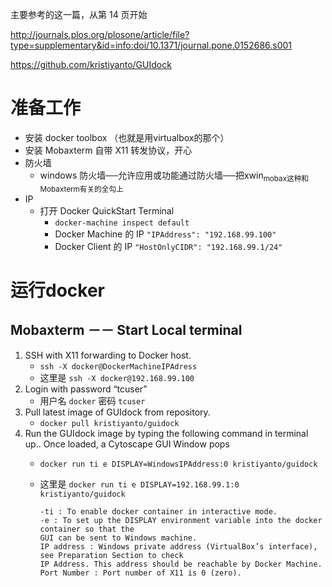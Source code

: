 # -*- mode: Org; org-download-image-dir: "../images"; -*-
#+BEGIN_COMMENT
.. title: 在 windows 上运行 docker GUI
.. slug: zai-windows-shang-yun-xing-docker-gui
.. date: 2016-12-26 20:07:43 UTC+08:00
.. tags: 
.. category: 
.. link: 
.. description: 
.. type: text
#+END_COMMENT

主要参考的这一篇，从第 14 页开始

http://journals.plos.org/plosone/article/file?type=supplementary&id=info:doi/10.1371/journal.pone.0152686.s001

https://github.com/kristiyanto/GUIdock
* 准备工作
 + 安装 docker toolbox （也就是用virtualbox的那个）
 + 安装 Mobaxterm 自带 X11 转发协议，开心
 + 防火墙
   - windows 防火墙──允许应用或功能通过防火墙──把xwin_mobax这种和Mobaxterm有关的全勾上
 + IP
   - 打开 Docker QuickStart Terminal
     + =docker-machine inspect default=
     + Docker Machine 的 IP ="IPAddress": "192.168.99.100"=
     + Docker Client 的 IP ="HostOnlyCIDR": "192.168.99.1/24"=
* 运行docker 
** Mobaxterm －－ Start Local terminal
 1. SSH with X11 forwarding to Docker host.
    - =ssh -X docker@DockerMachineIPAdress=
    - 这里是 =ssh -X docker@192.168.99.100=
 2. Login with password “tcuser”
    - 用户名 =docker= 密码 =tcuser=
 3. Pull latest image of GUIdock from repository.
    - =docker pull kristiyanto/guidock=  
 4. Run the GUIdock image by typing the following command in terminal up.. Once
    loaded, a Cytoscape GUI Window pops 
    - =docker run ­ti ­e DISPLAY=WindowsIPAddress:0 kristiyanto/guidock=
    - 这里是 =docker run ­ti ­e DISPLAY=192.168.99.1:0 kristiyanto/guidock=
    #+BEGIN_EXAMPLE
      -ti : To enable docker container in interactive mode.
      -e : To set up the DISPLAY environment variable into the docker container so that the
      GUI can be sent to Windows machine.
      IP address : Windows private address (VirtualBox’s interface), see Preparation Section to check
      IP Address. This address should be reachable by Docker Machine.
      Port Number : Port number of X11 is 0 (zero).
    #+END_EXAMPLE
